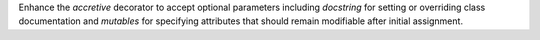 Enhance the `accretive` decorator to accept optional parameters including `docstring` for setting or overriding class documentation and `mutables` for specifying attributes that should remain modifiable after initial assignment.
